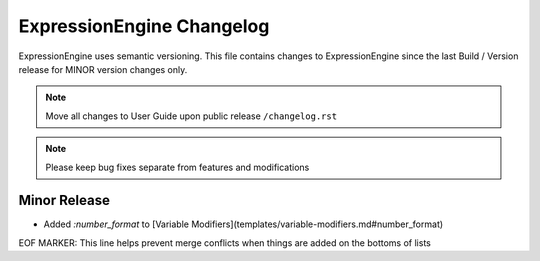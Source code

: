 ##########################
ExpressionEngine Changelog
##########################

ExpressionEngine uses semantic versioning. This file contains changes to ExpressionEngine since the last Build / Version release for MINOR version changes only.

.. note:: Move all changes to User Guide upon public release ``/changelog.rst``

.. note:: Please keep bug fixes separate from features and modifications


*************
Minor Release
*************

.. Bullet list below, e.g.
   - Added <new feature>
   - Fixed Bug (#<issue number>) where <bug behavior>.

- Added `:number_format` to [Variable Modifiers](templates/variable-modifiers.md#number_format)

EOF MARKER: This line helps prevent merge conflicts when things are
added on the bottoms of lists
